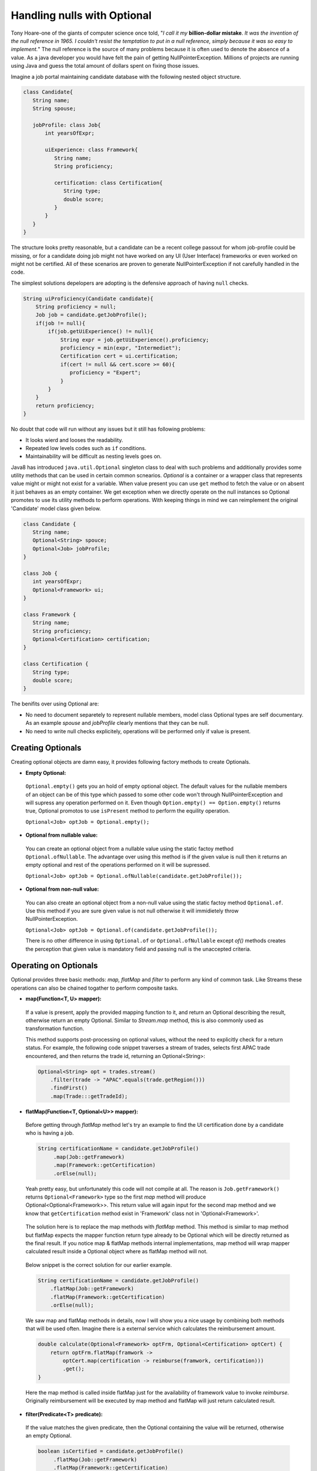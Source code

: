 Handling nulls with Optional
============================
Tony Hoare-one of the giants of computer science once told, "`I call it my` **billion-dollar mistake**. `It was the invention of the null reference in 1965. I couldn't resist the temptation to put in a null reference, simply because it was so easy to implement.`" The null reference is the source of many problems because it is often used to denote the absence of a value. As a java developer you would have felt the pain of getting NullPointerException. Millions of projects are running using Java and guess the total amount of dollars spent on fixing those issues.

Imagine a job portal maintaining candidate database with the following nested object structure.

.. code:: java

   class Candidate{
      String name;
      String spouse;
	  
      jobProfile: class Job{
          int yearsOfExpr;
		  
          uiExperience: class Framework{
             String name;
             String proficiency;
			 
             certification: class Certification{
                String type;
                double score;
             }
          }
      }
   }

The structure looks pretty reasonable, but a candidate can be a recent college passout for whom job-profile could be missing, or for a candidate doing job might not have worked on any UI (User Interface) frameworks or even worked on might not be certified. All of these scenarios are proven to generate NullPointerException if not carefully handled in the code.

The simplest solutions depelopers are adopting is the defensive approach of having ``null`` checks.

.. code:: java

   String uiProficiency(Candidate candidate){
       String proficiency = null;
       Job job = candidate.getJobProfile();
       if(job != null){
           if(job.getUiExperience() != null){
               String expr = job.getUiExperience().proficiency;
               proficiency = min(expr, "Intermediet");   
               Certification cert = ui.certification;
               if(cert != null && cert.score >= 60){
                  proficiency = "Expert";
               }
           }
       }
       return proficiency;
   }

No doubt that code will run without any issues but it still has following problems: 

- It looks wierd and looses the readability.
- Repeated low levels codes such as ``if`` conditions.
- Maintainability will be difficult as nesting levels goes on.

Java8 has introduced ``java.util.Optional`` singleton class to deal with such problems and additionally provides some utility methods that can be used in certain common scnearios. `Optional` is a container or a wrapper class that represents value might or might not exist for a variable. When value present you can use ``get`` method to fetch the value or on absent it just behaves as an empty container. We get exception when we directly operate on the null instances so Optional promotes to use its utility methods to perform operations. With keeping things in mind we can reimplement the original 'Candidate' model class given below.

.. code:: java

   class Candidate {
      String name;
      Optional<String> spouce;
      Optional<Job> jobProfile;	
   }

   class Job {
      int yearsOfExpr;
      Optional<Framework> ui;
   }

   class Framework {
      String name;
      String proficiency;
      Optional<Certification> certification;
   }

   class Certification {
      String type;
      double score;
   }

The benifits over using Optional are:

- No need to document separetely to represent nullable members, model class Optional types are self documentary. As an example `spouse` and `jobProfile` clearly mentions that they can be null.
- No need to write null checks explicitely, operations will be performed only if value is present.


Creating Optionals
------------------
Creating optional objects are damn easy, it provides following factory methods to create Optionals.

- **Empty Optional:**

 ``Optional.empty()`` gets you an hold of empty optional object. The default values for the nullable members of an object can be of this type which passed to some other code won't through NullPointerException and will supress any operation performed on it. Even though ``Option.empty() == Option.empty()`` returns true, Optional promotos to use ``isPresent`` method to perform the equility operation.

 ``Optional<Job> optJob = Optional.empty();``

 
- **Optional from nullable value:**
 
 You can create an optional object from a nullable value using the static factoy method ``Optional.ofNullable``. The advantage over using this method is if the given value is null then it returns an empty optional and rest of the operations performed on it will be supressed.
 
 ``Optional<Job> optJob = Optional.ofNullable(candidate.getJobProfile());``


- **Optional from non-null value:**

 You can also create an optional object from a non-null value using the static factoy method ``Optional.of``. Use this method if you are sure given value is not null otherwise it will immidietely throw NullPointerException.
 
 ``Optional<Job> optJob = Optional.of(candidate.getJobProfile());``
 
 There is no other difference in using ``Optional.of`` or ``Optional.ofNullable`` except `of()` methods creates the perception that given value is mandatory field and passing null is the unaccepted criteria.


Operating on Optionals
----------------------
Optional provides three basic methods: `map, flatMap` and `filter` to perform any kind of common task. Like Streams these operations can also be chained togather to perform composite tasks.

- **map(Function<T, U> mapper):**

 If a value is present, apply the provided mapping function to it, and return an Optional describing the result, otherwise return an empty Optional. Similar to `Stream.map` method, this is also commonly used as transformation function.

 This method supports post-processing on optional values, without the need to explicitly check for a return status. For example, the following code snippet traverses a stream of trades, selects first APAC trade encountered, and then returns the trade id, returning an Optional<String>: 

 .. code:: java
 
      Optional<String> opt = trades.stream()
          .filter(trade -> "APAC".equals(trade.getRegion()))
          .findFirst()
          .map(Trade:::getTradeId);


- **flatMap(Function<T, Optional<U>> mapper):**
 
 Before getting through `flatMap` method let's try an example to find the UI certification done by a candidate who is having a job.
 
 .. code:: java
 
   String certificationName = candidate.getJobProfile()
        .map(Job::getFramework)
        .map(Framework::getCertification)
        .orElse(null);
 
 Yeah pretty easy, but unfortunately this code will not compile at all. The reason is ``Job.getFramework()`` returns ``Optional<Framework>`` type so the first `map` method will produce Optional<Optional<Framework>>. This return value will again input for the second map method and we know that ``getCertification`` method exist in 'Framework' class not in 'Optional<Framework>'.
 
 .. figure:: _static/mapissue.png
   :align: center
   :width: 600px
   :height: 200px

 The solution here is to replace the map methods with `flatMap` method. This method is similar to map method but flatMap expects the mapper function return type already to be Optional which will be directly returned as the final result. If you notice map & flatMap methods internal implementations, map method will wrap mapper calculated result inside a Optional object where as flatMap method will not.
 
  .. figure:: _static/flatmap1.png
   :width: 600px
   :height: 170px

 Below snippet is the correct solution for our earlier example.
 
 .. code:: java
 
    String certificationName = candidate.getJobProfile()
        .flatMap(Job::getFramework)
        .flatMap(Framework::getCertification)
        .orElse(null);
 
 We saw map and flatMap methods in details, now I will show you a nice usage by combining both methods that will be used often. Imagine there is a external service which calculates the reimbursement amount.
 
 .. code:: java
 
    double calculate(Optional<Framework> optFrm, Optional<Certification> optCert) {
        return optFrm.flatMap(framwork -> 
            optCert.map(certification -> reimburse(framwork, certification)))
            .get();
    }
	
 Here the map method is called inside flatMap just for the availability of framework value to invoke `reimburse`. Originally reimbursement will be executed by map method and flatMap will just return calculated result.
 
 
- **filter(Predicate<T> predicate):**

 If the value matches the given predicate, then the Optional containing the value will be returned, otherwise an empty Optional.

 .. code:: java
 
   boolean isCertified = candidate.getJobProfile()
        .flatMap(Job::getFramework)
        .flatMap(Framework::getCertification)
        .filter(certification -> certification.score >= 60)
        .isPresent();

		
Retrieving from Optionals
-------------------------
Optional provides following methods to retrive values from optional object.

.. list-table::
   :widths: 20 80
   :header-rows: 1

   * - Method
     - Description

   * - get()
     - Returns the value wrapped by the Optional or throws NoSuchElementException 
       if doesn't contain data. Use this method if you are sure optinal holding data.
	 
       ``int years = Optional.of(job).map(Job::getYearsOfExpr).get()``

	   
   * - orElse(default_value)
     - Return the value if present, otherwise default_value.
       This method is the safest way to get the value.
	 
       ``String spouse = Optional.of(candidate).map(Candidate::getSpouse).orElse(null)``

	   
   * - orElseGet(Supplier<T> other)
     - Return the value if present, otherwise retrived from supplier.
       This is the lazy way to retrive value. As an example call an external service in case value not exist in optional.
       If you use `orElse(external_service)` then the service will be executed irrespective of the original value exist which can impose additional cost.
	 
       ``Optional.of(trade).map(Trade::getId).orElseGet(UUID::randomUUID)``

	   
   * - orElseThrow(Supplier<Throwable> exception)
     - Return the value if present, otherwise throw supplied exception.
       Using `get` method will always return NoSuchElementException but custom exceptions could be returned using this.
	 
       ``String spouse = Optional.of(candidate).orElse(YourException::new)``	   

	   
   * - isPresent()
     - Returns true if value present Otherwise false.
	 
       ``boolean cond = Optional.of(job).isPresent()``

	   
   * - ifPresent(Consumer<T> consumer)
     - If a value is present, invoke the specified consumer with the value, otherwise do nothing.
	 
       ``Optional.of(job).ifPresent(System.out::println)``
	   
	   
Miscellaneous
-------------
**Primitive Optionals:**

As like streams, Optionals also have primitive flavours- OptionalInt, OptionalLong and OptionalDouble. These primitives should be used when operating on streams otherwise its usage is discouraged. Stream can contain huge number of elements where using primitives can save time as well as space but an Optional can have at most single value and primitive optional will not employ much difference in fact it will stop you to use common methods like map, filter etc.


**Optionals can't be serialized:**
Optionals were designed to handle missing values. These were not intended for use as a field type so it doesn't implement Serializable. In case you need to have a serializable domain model, implement getter methods returning optionals given below.

.. code:: java

   class Candidate {
      String name;
      String spouce;
      
      public Optional<String> getSpouse(){
         return Optional.ofNullable(spouse);
      }
   }